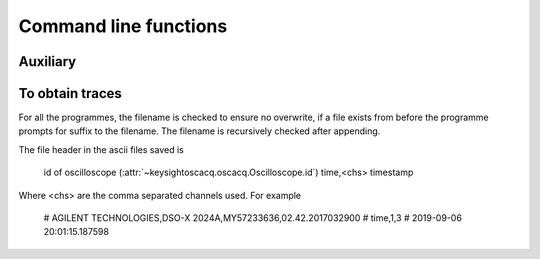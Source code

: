 Command line functions
**********************


Auxiliary
=========

.. program:: list_visa_devices
    prints a list of the visa devices connected to the computer

.. option:: -h
    show description

.. program:: path_of_config
    prints the full path of the :py:mod:`keysightoscacq.config`

.. option:: -h
    show description


To obtain traces
================

For all the programmes, the filename is checked to ensure no overwrite, if a file exists from before the programme prompts for suffix to the filename. The filename is recursively checked after appending.

The file header in the ascii files saved is

    id of oscilloscope (:attr:`~keysightoscacq.oscacq.Oscilloscope.id`)
    time,<chs>
    timestamp

Where <chs> are the comma separated channels used. For example

    # AGILENT TECHNOLOGIES,DSO-X 2024A,MY57233636,02.42.2017032900
    # time,1,3
    # 2019-09-06 20:01:15.187598


.. program:: get_single_trace

.. option:: -f <filename>
    Set the file name for saving the trace

.. option:: -a <acquisition mode>
    Set the acquiring mode for the trace

